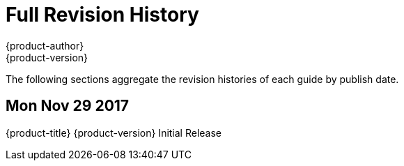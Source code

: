 [[welcome-revhistory-full]]
= Full Revision History
{product-author}
{product-version}
:data-uri:
:icons:
:experimental:

The following sections aggregate the revision histories of each guide by publish
date.

// do-release: revhist-tables
== Mon Nov 29 2017

{product-title} {product-version} Initial Release